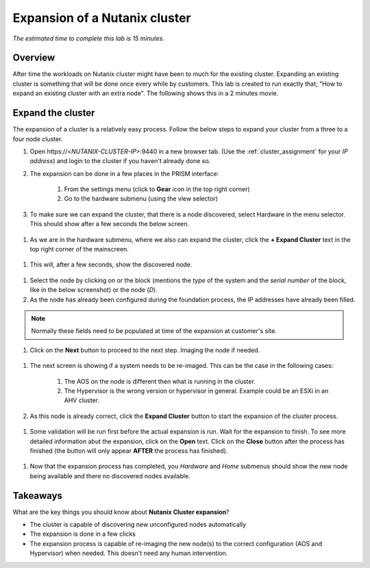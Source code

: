.. _expansion:

------------------------------
Expansion of a Nutanix cluster
------------------------------

*The estimated time to complete this lab is 15 minutes.*

Overview
++++++++
After time the workloads on Nutanix cluster might have been to much for the existing cluster. Expanding an existing cluster is something that will be done once every while by customers.
This lab is created to run exactly that; "How to expand an existing cluster with an extra node". The following shows this in a 2 minutes movie.

.. raw:: html

  <iframe width="640" height="360" src="https://www.youtube.com/embed/M7BzgEJOevc" frameborder="0" allow="accelerometer; autoplay; encrypted-media; gyroscope; picture-in-picture" allowfullscreen></iframe>


Expand the cluster
++++++++++++++++++++++++++++++

The expansion of a cluster is a relatively easy process. Follow the below steps to expand your cluster from a three to a four node cluster.


#. Open \https://<*NUTANIX-CLUSTER-IP*>:9440 in a new browser tab. (Use the :ref:`cluster_assignment` for your *IP address*) and login to the cluster if you haven't already done so.

#. The expansion can be done in a few places in the PRISM interface:
	
	1. From the settings menu (click to **Gear** icon in the top right corner)
	2. Go to the hardware submenu (using the view selector)

	.. figure:: images/expansion-01.png

#. To make sure we can expand the cluster, that there is a node discovered, select Hardware in the menu selector. This should show after a few seconds the below screen.

.. figure:: images/expansion-02.png

#. As we are in the hardware submenu, where we also can expand the cluster, click the **+ Expand Cluster** text in the top right corner of the mainscreen.

.. figure:: images/expansion-03.png

#. This will, after a few seconds, show the discovered node.

.. figure:: images/expansion-04.png

#. Select the node by clicking on or the block (mentions the *type* of the system and the *serial number* of the block, like in the below screenshot) or the node (*D*).

#. As the node has already been configured during the foundation process, the IP addresses have already been filled. 

.. note:: Normally these fields need to be populated at time of the expansion at customer's site.

#. Click on the **Next** button to proceed to the next step. Imaging the node if needed.

.. figure:: images/expansion-05.png

#. The next screen is showing if a system needs to be re-imaged. This can be the case in the following cases:

	1. The AOS on the node is different then what is running in the cluster.
	2. The Hypervisor is the wrong version or hypervisor in general. Example could be an ESXi in an AHV cluster.

#. As this node is already correct, click the **Expand Cluster** button to start the expansion of the cluster process.

.. figure:: images/expansion-06.png

#. Some validation will be run first before the actual expansion is run. Wait for the expansion to finish. To see more detailed information abut the expansion, click on the **Open** text. Click on the **Close** button after the process has finished (the button will only appear **AFTER** the process has finished).

.. figure:: images/expansion-07.png

#. Now that the expansion process has completed, you *Hardware* and *Home* submenus should show the new node being available and there no discovered nodes available.

.. figure:: images/expansion-08.png

Takeaways
+++++++++

What are the key things you should know about **Nutanix Cluster expansion**?

- The cluster is capable of discovering new unconfigured nodes automatically

- The expansion is done in  a few clicks

- The expansion process is capable of re-imaging the new node(s) to the correct configuration (AOS and Hypervisor) when needed. This doesn't need any human intervention.
